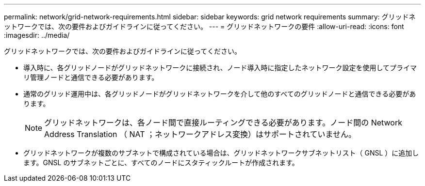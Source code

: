 ---
permalink: network/grid-network-requirements.html 
sidebar: sidebar 
keywords: grid network requirements 
summary: グリッドネットワークでは、次の要件およびガイドラインに従ってください。 
---
= グリッドネットワークの要件
:allow-uri-read: 
:icons: font
:imagesdir: ../media/


[role="lead"]
グリッドネットワークでは、次の要件およびガイドラインに従ってください。

* 導入時に、各グリッドノードがグリッドネットワークに接続され、ノード導入時に指定したネットワーク設定を使用してプライマリ管理ノードと通信できる必要があります。
* 通常のグリッド運用中は、各グリッドノードがグリッドネットワークを介して他のすべてのグリッドノードと通信できる必要があります。
+

NOTE: グリッドネットワークは、各ノード間で直接ルーティングできる必要があります。ノード間の Network Address Translation （ NAT ；ネットワークアドレス変換）はサポートされていません。

* グリッドネットワークが複数のサブネットで構成されている場合は、グリッドネットワークサブネットリスト（ GNSL ）に追加します。GNSL のサブネットごとに、すべてのノードにスタティックルートが作成されます。

